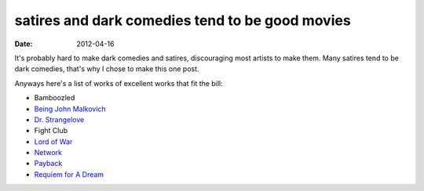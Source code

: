 satires and dark comedies tend to be good movies
================================================

:date: 2012-04-16



It's probably hard to make dark comedies and satires, discouraging most
artists to make them. Many satires tend to be dark comedies, that's why
I chose to make this one post.

Anyways here's a list of works of excellent works that fit the bill:

- Bamboozled
- `Being John Malkovich`__
- `Dr. Strangelove`__
- Fight Club
- `Lord of War`__
- Network__
- Payback__
- `Requiem for A Dream`__


__ http://movies.tshepang.net/being-john-malkovich-1999
__ http://movies.tshepang.net/dr-strangelove-1964
__ http://movies.tshepang.net/lord-of-war-2005
__ http://movies.tshepang.net/network-1979
__ http://movies.tshepang.net/payback-1999
__ http://movies.tshepang.net/requiem-for-a-dream-2000

